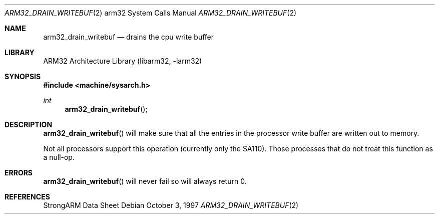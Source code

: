 .\" Copyright (c) 1997 Mark Brinicombe
.\" All rights reserved.
.\"
.\" Redistribution and use in source and binary forms, with or without
.\" modification, are permitted provided that the following conditions
.\" are met:
.\" 1. Redistributions of source code must retain the above copyright
.\"    notice, this list of conditions and the following disclaimer.
.\" 2. Redistributions in binary form must reproduce the above copyright
.\"    notice, this list of conditions and the following disclaimer in the
.\"    documentation and/or other materials provided with the distribution.
.\" 3. All advertising materials mentioning features or use of this software
.\"    must display the following acknowledgement:
.\"	This product includes software developed by Mark Brinicombe
.\" 4. Neither the name of the University nor the names of its contributors
.\"    may be used to endorse or promote products derived from this software
.\"    without specific prior written permission.
.\"
.\" THIS SOFTWARE IS PROVIDED BY THE AUTHOR AND CONTRIBUTORS ``AS IS'' AND
.\" ANY EXPRESS OR IMPLIED WARRANTIES, INCLUDING, BUT NOT LIMITED TO, THE
.\" IMPLIED WARRANTIES OF MERCHANTABILITY AND FITNESS FOR A PARTICULAR PURPOSE
.\" ARE DISCLAIMED.  IN NO EVENT SHALL THE AUTHOR OR CONTRIBUTORS BE LIABLE
.\" FOR ANY DIRECT, INDIRECT, INCIDENTAL, SPECIAL, EXEMPLARY, OR CONSEQUENTIAL
.\" DAMAGES (INCLUDING, BUT NOT LIMITED TO, PROCUREMENT OF SUBSTITUTE GOODS
.\" OR SERVICES; LOSS OF USE, DATA, OR PROFITS; OR BUSINESS INTERRUPTION)
.\" HOWEVER CAUSED AND ON ANY THEORY OF LIABILITY, WHETHER IN CONTRACT, STRICT
.\" LIABILITY, OR TORT (INCLUDING NEGLIGENCE OR OTHERWISE) ARISING IN ANY WAY
.\" OUT OF THE USE OF THIS SOFTWARE, EVEN IF ADVISED OF THE POSSIBILITY OF
.\" SUCH DAMAGE.
.\"
.\"	$NetBSD: arm32_drain_writebuf.2,v 1.6 2002/02/08 01:28:13 ross Exp $
.\"
.Dd October 3, 1997
.Dt ARM32_DRAIN_WRITEBUF 2 arm32
.Os
.Sh NAME
.Nm arm32_drain_writebuf
.Nd drains the cpu write buffer
.Sh LIBRARY
.Lb libarm32
.Sh SYNOPSIS
.Fd #include \*[Lt]machine/sysarch.h\*[Gt]
.Ft int
.Fn arm32_drain_writebuf
.Sh DESCRIPTION
.Fn arm32_drain_writebuf
will make sure that all the entries in the processor write buffer are
written out to memory.
.Pp
Not all processors support this operation (currently only the SA110).
Those processes that do not treat this function as a null-op.
.Sh ERRORS
.Fn arm32_drain_writebuf
will never fail so will always return 0.
.Sh REFERENCES
StrongARM Data Sheet
